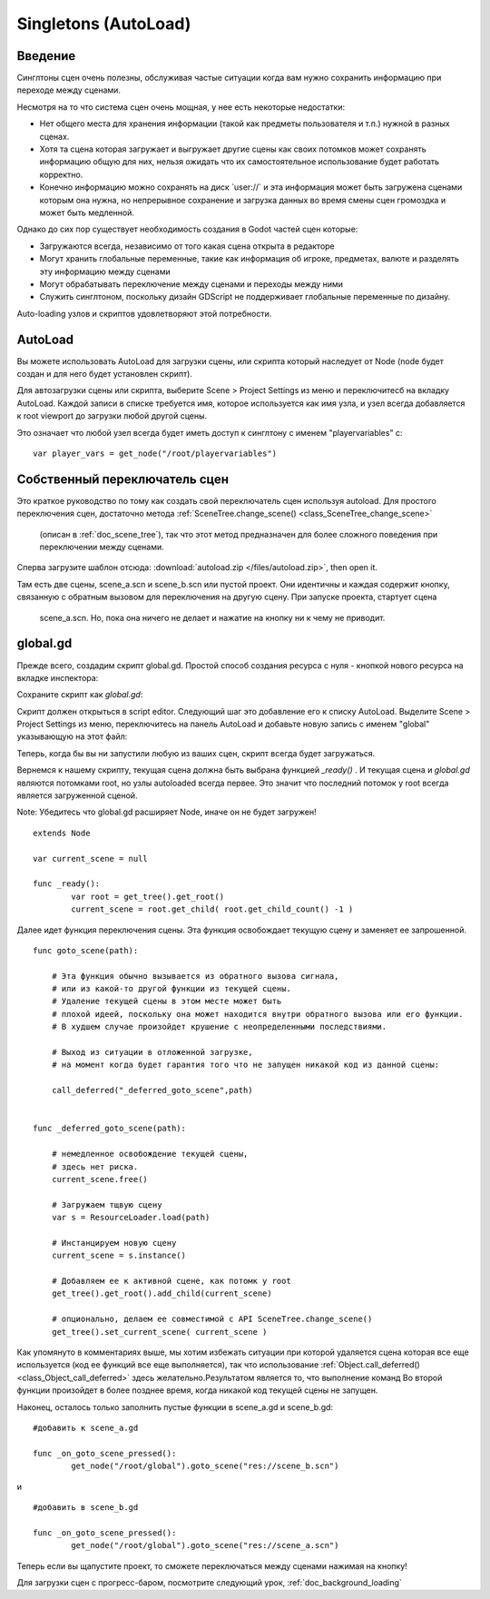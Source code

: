 .. _doc_singletons_autoload:

Singletons (AutoLoad)
=====================

Введение
------------

Синглтоны сцен очень полезны, обслуживая частые ситуации когда вам нужно
сохранить информацию при переходе между сценами.

Несмотря на то что система сцен очень мощная, у нее есть некоторые недостатки:

-  Нет общего места для хранения информации (такой как предметы пользователя и т.п.)
   нужной в разных сценах.
-  Хотя та сцена которая загружает и выгружает другие сцены как своих потомков может
   сохранять информацию общую для них, нельзя ожидать что их самостоятельное 
   использование будет работать корректно.
-  Конечно информацию можно сохранять на диск \`user://\` и эта информация может быть
   загружена сценами которым она нужна, но непрерывное сохранение 
   и загрузка данных во время смены сцен громоздка и может быть медленной.

Однако до сих пор существует необходимость создания в Godot частей сцен которые:

-  Загружаются всегда, независимо от того какая сцена открыта в редакторе
-  Могут хранить глобальные переменные, такие как информация об игроке, предметах, валюте
   и разделять эту информацию между сценами
-  Могут обрабатывать переключение между сценами и переходы между ними
-  Служить синглтоном, поскольку дизайн GDScript не поддерживает
   глобальные переменные по дизайну.

Auto-loading узлов и скриптов удовлетворяют этой потребности.

AutoLoad
--------

Вы можете использовать AutoLoad для загрузки сцены, или скрипта который наследует от Node
(node будет создан и для него будет установлен скрипт). 

Для автозагрузки сцены или скрипта, выберите Scene > Project Settings из меню и переключитесб на
вкладку AutoLoad. Каждой записи в списке требуется имя, которое используется как имя узла, 
и узел всегда добавляется к root viewport до загрузки любой другой сцены.

.. image:: /img/singleton.png

Это означает что любой узел всегда будет иметь доступ к синглтону с именем "playervariables" с:

::

   var player_vars = get_node("/root/playervariables")

Собственный переключатель сцен
---------------------

Это краткое руководство по тому как создать свой переключатель сцен используя
autoload. Для простого переключения сцен, достаточно метода 
:ref:`SceneTree.change_scene() <class_SceneTree_change_scene>`
 (описан в :ref:`doc_scene_tree`), так что этот метод предназначен
 для более сложного поведения при переключении между сценами.

Сперва загрузите шаблон отсюда:
:download:`autoload.zip </files/autoload.zip>`, then open it.

Там есть две сцены, scene_a.scn и scene_b.scn или пустой проект.
Они идентичны и каждая содержит кнопку, связанную с обратным вызовом
для переключения на другую сцену. При запуске проекта, стартует сцена
 scene_a.scn. Но, пока она ничего не делает и нажатие на кнопку
 ни к чему не приводит.

global.gd
---------

Прежде всего, создадим скрипт global.gd. Простой способ создания
ресурса с нуля - кнопкой нового ресурса на вкладке инспектора:

.. image:: /img/newscript.png

Сохраните скрипт как `global.gd`:

.. image:: /img/saveasscript.png

Скрипт должен открыться в script editor. Следующий шаг это добавление его
к списку AutoLoad. Выделите Scene > Project Settings из меню,
переключитесь на панель AutoLoad и добавьте новую запись с именем "global" 
указывающую на этот файл:

.. image:: /img/addglobal.png

Теперь, когда бы вы ни запустили любую из ваших сцен, скрипт всегда будет загружаться.

Вернемся к нашему скрипту, текущая сцена должна быть выбрана функцией 
`_ready()` . И текущая сцена и `global.gd` являются потомками
root, но узлы autoloaded всегда первее. Это значит что последний потомок
у root всегда является загруженной сценой.

Note: Убедитесь что global.gd расширяет Node, иначе он не будет загружен!

::

    extends Node

    var current_scene = null

    func _ready():
            var root = get_tree().get_root()
            current_scene = root.get_child( root.get_child_count() -1 )

Далее идет функция переключения сцены. Эта функция освобождает текущую сцену
и заменяет ее запрошенной.

::

    func goto_scene(path):

        # Эта функция обычно вызывается из обратного вызова сигнала,
        # или из какой-то другой функции из текущей сцены.
        # Удаление текущей сцены в этом месте может быть
        # плохой идеей, поскольку она может находится внутри обратного вызова или его функции.
        # В худшем случае произойдет крушение с неопределенными последствиями.

        # Выход из ситуации в отложенной загрузке, 
        # на момент когда будет гарантия того что не запущен никакой код из данной сцены:

        call_deferred("_deferred_goto_scene",path)


    func _deferred_goto_scene(path):

        # немедленное освобождение текущей сцены,
        # здесь нет риска.    
        current_scene.free()

        # Загружаем тщвую сцену
        var s = ResourceLoader.load(path)

        # Инстанцируем новую сцену
        current_scene = s.instance()

        # Добавляем ее к активной сцене, как потомк у root
        get_tree().get_root().add_child(current_scene)

        # опционально, делаем ее совместимой с API SceneTree.change_scene() 
        get_tree().set_current_scene( current_scene )

Как упомянуто в комментариях выше, мы хотим избежать ситуации
при которой удаляется сцена которая все еще используется
(код ее функций все еще выполняется), так что использование
:ref:`Object.call_deferred() <class_Object_call_deferred>`
здесь желательно.Результатом является то, что выполнение команд
Во второй функции произойдет в более позднее время, когда 
никакой код текущей сцены не запущен.

Наконец, осталось только заполнить пустые функции в scene_a.gd
и scene_b.gd:

::

    #добавить к scene_a.gd

    func _on_goto_scene_pressed():
            get_node("/root/global").goto_scene("res://scene_b.scn")

и

::

    #добавить в scene_b.gd

    func _on_goto_scene_pressed():
            get_node("/root/global").goto_scene("res://scene_a.scn")

Теперь если вы щапустите проект, то сможете переключаться между сценами
нажимая на кнопку!

Для загрузки сцен с прогресс-баром, посмотрите следующий урок,
:ref:`doc_background_loading`
